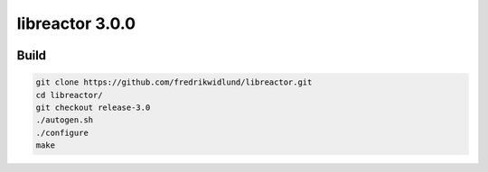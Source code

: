 ================
libreactor 3.0.0
================

.. image:: https://github.com/fredrikwidlund/libreactor/actions/workflows/build.yml/badge.svg?branch=release-3.0
  :target: https://github.com/fredrikwidlund/libreactor/actions/workflows/build.yml
.. image:: https://coveralls.io/repos/github/fredrikwidlund/libreactor/badge.svg?branch=release-3.0
  :target: https://coveralls.io/github/fredrikwidlund/libreactor?branch=release-3.0

-----
Build
-----

.. code-block:: shell

    git clone https://github.com/fredrikwidlund/libreactor.git
    cd libreactor/
    git checkout release-3.0
    ./autogen.sh
    ./configure
    make
